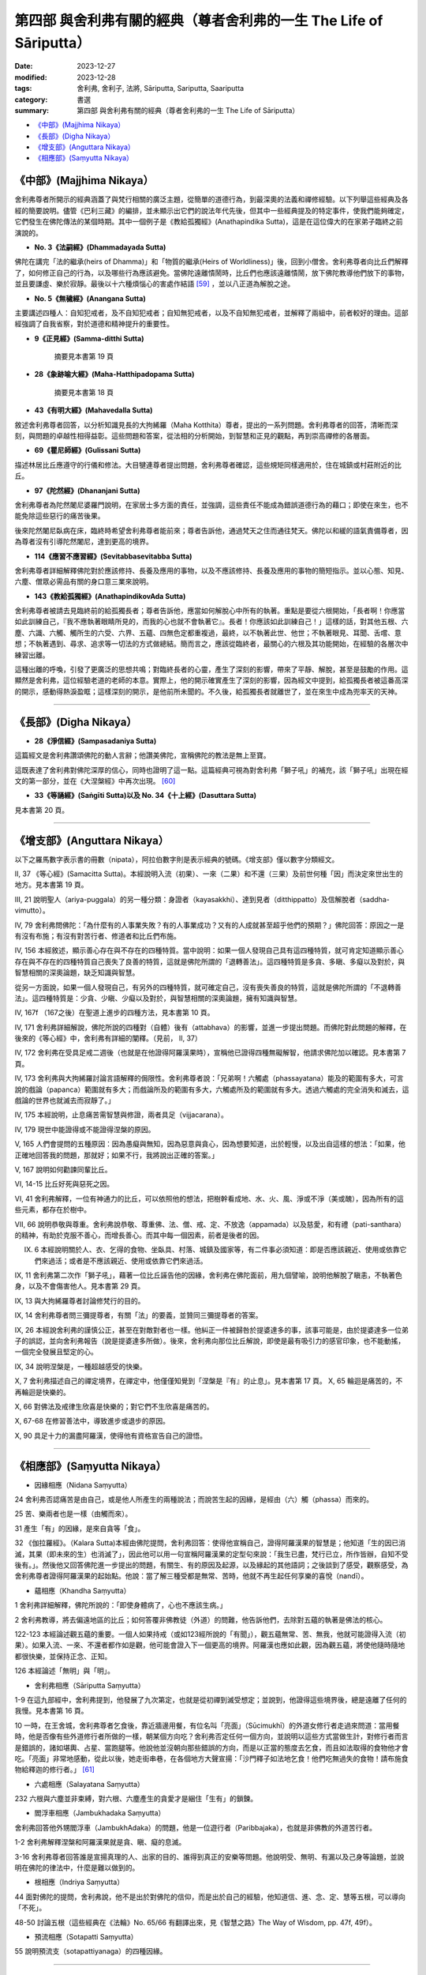 ===========================================================================
第四部 與舍利弗有關的經典（尊者舍利弗的一生 The Life of Sāriputta）
===========================================================================

:date: 2023-12-27
:modified: 2023-12-28
:tags: 舍利弗, 舍利子, 法將, Sāriputta, Sariputta, Saariputta
:category: 書選
:summary: 第四部 與舍利弗有關的經典（尊者舍利弗的一生 The Life of Sāriputta）

- `《中部》(Majjhima Nikaya）`_
- `《長部》(Digha Nikaya）`_
- `《增支部》(Anguttara Nikaya）`_
- `《相應部》(Saṃyutta Nikaya）`_

《中部》(Majjhima Nikaya）
~~~~~~~~~~~~~~~~~~~~~~~~~~~~~~~~

舍利弗尊者所開示的經典涵蓋了與梵行相關的廣泛主題，從簡單的道德行為，到最深奧的法義和禪修經驗。以下列舉這些經典及各經的簡要說明。儘管《巴利三藏》的編排，並未顯示出它們的說法年代先後，但其中一些經典提及的特定事件，使我們能夠確定，它們發生在佛陀傳法的某個時期。其中一個例子是《教給孤獨經》(Anathapindika Sutta)，這是在這位偉大的在家弟子臨終之前演說的。

- **No. 3《法嗣經》(Dhammadayada Sutta)**

佛陀在講完「法的繼承(heirs of Dhamma)」和「物質的繼承(Heirs of Worldliness)」後，回到小僧舍。舍利弗尊者向比丘們解釋了，如何修正自己的行為，以及哪些行為應該避免。當佛陀遠離憒鬧時，比丘們也應該遠離憒鬧，放下佛陀教導他們放下的事物，並且要謙虛、樂於寂靜。最後以十六種煩惱心的害處作結語 [59]_ ，並以八正道為解脫之途。

- **No. 5《無穢經》(Anangana Sutta)**

主要講述四種人：自知犯戒者，及不自知犯戒者；自知無犯戒者，以及不自知無犯戒者，並解釋了兩組中，前者較好的理由。這部經強調了自我省察，對於道德和精神提升的重要性。

- **9《正見經》(Samma-ditthi Sutta)**

      摘要見本書第 19 頁

- **28《象跡喻大經》(Maha-Hatthipadopama Sutta)**

      摘要見本書第 18 頁

- **43《有明大經》(Mahavedalla Sutta)**

敘述舍利弗尊者回答，以分析知識見長的大拘絺羅（Maha Kotthita）尊者，提出的一系列問題。舍利弗尊者的回答，清晰而深刻，與問題的卓越性相得益彰。這些問題和答案，從法相的分析開始，到智慧和正見的觀點，再到崇高禪修的各層面。

- **69《瞿尼師經》(Gulissani Sutta)**

描述林居比丘應遵守的行儀和修法。大目犍連尊者提出問題，舍利弗尊者確認，這些規矩同樣適用於，住在城鎮或村莊附近的比丘。

- **97《陀然經》(Dhananjani Sutta)**

舍利弗尊者為陀然闍尼婆羅門說明，在家居士多方面的責任，並強調，這些責任不能成為錯誤道德行為的藉口；即使在來生，也不能免除這些惡行的痛苦後果。

後來陀然闍尼臥病在床，臨終時希望舍利弗尊者能前來；尊者告訴他，通過梵天之住而通往梵天。佛陀以和緩的語氣責備尊者，因為尊者沒有引導陀然闍尼，達到更高的境界。

- **114《應習不應習經》(Sevitabbasevitabba Sutta)**

舍利弗尊者詳細解釋佛陀對於應該修持、長養及應用的事物，以及不應該修持、長養及應用的事物的簡短指示。並以心態、知見、六塵、僧眾必需品有關的身口意三業來說明。

- **143《教給孤獨經》(AnathapindikovAda Sutta)**

舍利弗尊者被請去見臨終前的給孤獨長者；尊者告訴他，應當如何解脫心中所有的執著。重點是要從六根開始，「長者啊！你應當如此訓練自己，『我不應執著眼睛所見的，而我的心也就不會執著它』。長者！你應該如此訓練自己！」這樣的話，對其他五根、六塵、六識、六觸、觸所生的六受、六界、五蘊、四無色定都重複過，最終，以不執著此世、他世；不執著眼見、耳聞、舌嚐、意想；不執著遇到、尋求、追求等一切法的方式做總結。簡而言之，應該從臨終者，最關心的六根及其功能開始，在經驗的各層次中練習出離。

這種出離的呼喚，引發了更廣泛的思想共鳴；對臨終長者的心靈，產生了深刻的影響，帶來了平靜、解脫，甚至是鼓勵的作用。這顯然是舍利弗，這位經驗老道的老師的本意。實際上，他的開示確實產生了深刻的影響，因為經文中提到，給孤獨長者被這番高深的開示，感動得熱淚盈眶；這樣深刻的開示，是他前所未聞的。不久後，給孤獨長者就離世了，並在來生中成為兜率天的天神。

------

《長部》(Digha Nikaya）
~~~~~~~~~~~~~~~~~~~~~~~~~~~~~~

- **28《淨信經》(Sampasadaniya Sutta)**

這篇經文是舍利弗讚頌佛陀的動人言辭；他讚美佛陀，宣稱佛陀的教法是無上至寶。

這既表達了舍利弗對佛陀深厚的信心，同時也證明了這一點。這篇經典可視為對舍利弗「獅子吼」的補充，該「獅子吼」出現在經文的第一部分，並在《大涅槃經》中再次出現。 [60]_

- **33《等誦經》(Saṅgīti Sutta)以及 No. 34《十上經》(Dasuttara Sutta)**

見本書第 20 頁。

------

《增支部》(Anguttara Nikaya）
~~~~~~~~~~~~~~~~~~~~~~~~~~~~~~~~~

以下之羅馬數字表示書的冊數（nipata），阿拉伯數字則是表示經典的號碼。《增支部》僅以數字分類經文。

II, 37 《等心經》(Samacitta Sutta)。本經說明入流（初果）、一來（二果）和不還（三果）及前世何種「因」而決定來世出生的地方。見本書第 19 頁。

III, 21 說明聖人（ariya-puggala）的另一種分類：身證者（kayasakkhi）、達到見者（ditthippatto）及信解脫者（saddha-vimutto）。

IV, 79 舍利弗問佛陀：「為什麼有的人事業失敗？有的人事業成功？又有的人成就甚至超乎他們的預期？」佛陀回答：原因之一是有沒有布施；有沒有對苦行者、修道者和比丘們布施。

IV, 156 本經敘述，顯示善心存在與不存在的四種特質。當中說明：如果一個人發現自己具有這四種特質，就可肯定知道顯示善心存在與不存在的四種特質自己喪失了良善的特質，這就是佛陀所謂的「退轉善法」。這四種特質是多貪、多瞋、多癡以及對於，與智慧相關的深奧論題，缺乏知識與智慧。

從另一方面說，如果一個人發現自己，有另外的四種特質，就可確定自己，沒有喪失善良的特質，這就是佛陀所謂的「不退轉善法」。這四種特質是：少貪、少瞋、少癡以及對於，與智慧相關的深奧論題，擁有知識與智慧。

IV, 167f （167之後）在聖道上進步的四種方法，見本書第 10 頁。

IV, 171 舍利弗詳細解說，佛陀所說的四種對（自體）後有（attabhava）的影響，並進一步提出問題。而佛陀對此問題的解釋，在後來的《等心經》中，舍利弗有詳細的闡釋。（見前， II, 37）

IV, 172 舍利弗在受具足戒二週後（也就是在他證得阿羅漢果時），宣稱他已證得四種無礙解智，他請求佛陀加以確認。見本書第 7 頁。

IV, 173 舍利弗與大拘絺羅討論言語解釋的侷限性。舍利弗尊者說：「兄弟啊！六觸處（phassayatana）能及的範圍有多大，可言說的戲論（papanca）範圍就有多大；而戲論所及的範圍有多大，六觸處所及的範圍就有多大。透過六觸處的完全消失和滅去，這戲論的世界也就滅去而寂靜了。」

IV, 175 本經說明，止息痛苦需智慧與修證，兩者具足（vijjacarana）。

IV, 179 現世中能證得或不能證得涅槃的原因。

V, 165 人們會提問的五種原因：因為愚癡與無知，因為惡意與貪心，因為想要知道，出於輕慢，以及出自這樣的想法：「如果，他正確地回答我的問題，那就好；如果不行，我將說出正確的答案。」

V, 167 說明如何勸諫同輩比丘。

VI, 14-15 比丘好死與惡死之因。

VI, 41 舍利弗解釋，一位有神通力的比丘，可以依照他的想法，把樹幹看成地、水、火、風、淨或不淨（美或醜），因為所有的這些元素，都存在於樹中。

VII, 66 說明恭敬與尊重。舍利弗說恭敬、尊重佛、法、僧、戒、定、不放逸（appamada）以及慈愛，和有禮（pati-santhara）的精神，有助於克服不善心，而增長善心。而其中每一個因素，前者是後者的因。

IX. 6 本經說明關於人、衣、乞得的食物、坐臥具、村落、城鎮及國家等，有二件事必須知道：即是否應該親近、使用或依靠它們來過活；或者是不應該親近、使用或依靠它們來過活。

IX, 11 舍利弗第二次作「獅子吼」，藉著一位比丘誣告他的因緣，舍利弗在佛陀面前，用九個譬喻，說明他解脫了瞋恚，不執著色身，以及不會傷害他人。見本書第 29 頁。

IX, 13 與大拘絺羅尊者討論修梵行的目的。

IX, 14 舍利弗尊者問三彌提尊者，有關「法」的要義，並贊同三彌提尊者的答案。

IX, 26 本經說舍利弗的謹慎公正，甚至在對敵對者也一樣。他糾正一件被歸咎於提婆達多的事，該事可能是，由於提婆達多一位弟子的誤認，並向舍利弗報告（說是提婆達多所做）。後來，舍利弗向那位比丘解說，即使是最有吸引力的感官印象，也不能動搖，一個完全發展且堅定的心。

IX, 34 說明涅槃是，一種超越感受的快樂。

X, 7 舍利弗描述自己的禪定境界，在禪定中，他僅僅知覺到「涅槃是『有』的止息」。見本書第 17 頁。
X, 65 輪迴是痛苦的，不再輪迴是快樂的。

X, 66 對佛法及戒律生欣喜是快樂的；對它們不生欣喜是痛苦的。

X, 67-68 在修習善法中，導致進步或退步的原因。

X, 90 具足十力的漏盡阿羅漢，使得他有資格宣告自己的證悟。

------

《相應部》(Saṃyutta Nikaya）
~~~~~~~~~~~~~~~~~~~~~~~~~~~~~~~~

- 因緣相應（Nidana Saṃyutta）

24 舍利弗否認痛苦是由自己，或是他人所產生的兩種說法；而說苦生起的因緣，是經由（六）觸（phassa）而來的。

25 苦、樂兩者也是一樣（由觸而來）。

31 產生「有」的因緣，是來自貪等「食」。

32 《伽拉羅經》。（Kalara Sutta)本經由佛陀提問，舍利弗回答：使得他宣稱自己，證得阿羅漢果的智慧是；他知道「生的因已消滅，其果（即未來的生）也消滅了」，因此他可以用一句宣稱阿羅漢果的定型句來說：「我生已盡，梵行已立，所作皆辦，自知不受後有。」。然後他又回答佛陀進一步提出的問題，有關生、有的原因及起源，以及緣起的其他語詞；之後談到了感受，觀察感受，為舍利弗尊者證得阿羅漢果的起始點。他說：當了解三種受都是無常、苦時，他就不再生起任何享樂的喜悅（nandī）。

- 蘊相應（Khandha Saṃyutta）

1 舍利弗詳細解釋，佛陀所說的：「即使身體病了，心也不應該生病。」

2 舍利弗教導，將去偏遠地區的比丘；如何答覆非佛教徒（外道）的問難，他告訴他們，去除對五蘊的執著是佛法的核心。

122-123 本經論述觀五蘊的重要。一個人如果持戒（或如123經所說的「有聞」），觀五蘊無常、苦、無我，他就可能證得入流（初果）。如果入流、一來、不還者都作如是觀，他可能會證入下一個更高的境界。阿羅漢也應如此觀，因為觀五蘊，將使他隨時隨地都很快樂，並保持正念、正知。

126 本經論述「無明」與「明」。

- 舍利弗相應（Sāriputta Saṃyutta）

1-9 在這九部經中，舍利弗提到，他發展了九次第定，也就是從初禪到滅受想定；並說到，他證得這些境界後，總是遠離了任何的我慢。見本書第 16 頁。

10 一時，在王舍城，舍利弗尊者乞食後，靠近牆邊用餐，有位名叫「亮面」（Sūcimukhī）的外道女修行者走過來問道：當用餐時，他是否像有些外道修行者所做的一樣，朝某個方向吃？舍利弗否定任何一個方向，並說明以這些方式當做生計，對修行者而言是錯誤的，諸如堪輿、占星、當跑腿等。他說他並沒朝向那些錯誤的方向，而是以正當的態度去乞食，而且如法取得的食物他才會吃。「亮面」非常地感動，從此以後，她走街串巷，在各個地方大聲宣揚：「沙門釋子如法地乞食！他們吃無過失的食物！請布施食物給釋迦的修行者。」 [61]_

- 六處相應（Salayatana Saṃyutta）

232 六根與六塵並非束縛，對六根、六塵產生的貪愛才是綑住「生有」的鎖鍊。

- 閻浮車相應（Jambukhadaka Saṃyutta）

舍利弗回答他外甥閻浮車（JambukhAdaka）的問題，他是一位遊行者（Paribbajaka），也就是非佛教的外道苦行者。

1-2 舍利弗解釋涅槃和阿羅漢果就是貪、瞋、癡的息滅。

3-16 舍利弗尊者回答誰是宣揚真理的人、出家的目的、誰得到真正的安樂等問題。他說明受、無明、有漏以及己身等論題，並說明在佛陀的律法中，什麼是難以做到的。

- 根相應（Indriya Saṃyutta）

44 面對佛陀的提問，舍利弗說，他不是出於對佛陀的信仰，而是出於自己的經驗，他知道信、進、念、定、慧等五根，可以導向「不死」。

48-50 討論五根（這些經典在《法輪》No. 65/66 有翻譯出來，見《智慧之路》The Way of Wisdom, pp. 47f, 49f）。

- 預流相應（Sotapatti Saṃyutta）

55 說明預流支（sotapattiyanaga）的四種因緣。

------

備註
~~~~~~~

.. [59] 參見《布喻經》(The Simile of the Cloth, MN 7）《法輪》No. 61/62, p. 12。
.. [60] 參見《法輪 Wheel》No. 67/69, pp. 9f。
.. [61] 此經中舍利弗的教導方式可與佛陀在《長部．教授尸伽羅越經》中（Sigalovada Sutta, DN 31所說的相比較。

.. 
  12-28; create rst on 2023-12-27
